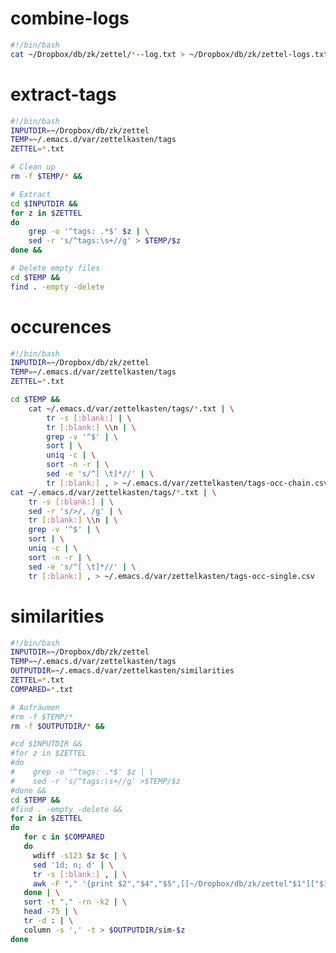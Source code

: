 * combine-logs
#+begin_src sh :tangle zettelkasten-combine-logs.sh
#!/bin/bash
cat ~/Dropbox/db/zk/zettel/*--log.txt > ~/Dropbox/db/zk/zettel-logs.txt
#+end_src

* extract-tags
#+begin_src sh :tangle zettelkasten-extract-tags.sh
#!/bin/bash
INPUTDIR=~/Dropbox/db/zk/zettel
TEMP=~/.emacs.d/var/zettelkasten/tags
ZETTEL=*.txt

# Clean up
rm -f $TEMP/* &&

# Extract
cd $INPUTDIR &&
for z in $ZETTEL
do
    grep -o '^tags: .*$' $z | \
    sed -r 's/^tags:\s+//g' > $TEMP/$z
done &&

# Delete empty files
cd $TEMP &&
find . -empty -delete
#+end_src

* occurences
#+begin_src sh :tangle zettelkasten-occurences.sh
#!/bin/bash
INPUTDIR=~/Dropbox/db/zk/zettel
TEMP=~/.emacs.d/var/zettelkasten/tags
ZETTEL=*.txt

cd $TEMP &&
    cat ~/.emacs.d/var/zettelkasten/tags/*.txt | \
        tr -s [:blank:] | \
        tr [:blank:] \\n | \
        grep -v '^$' | \
        sort | \
        uniq -c | \
        sort -n -r | \
        sed -e 's/^[ \t]*//' | \
        tr [:blank:] , > ~/.emacs.d/var/zettelkasten/tags-occ-chain.csv
cat ~/.emacs.d/var/zettelkasten/tags/*.txt | \
    tr -s [:blank:] | \
    sed -r 's/>/, /g' | \
    tr [:blank:] \\n | \
    grep -v '^$' | \
    sort | \
    uniq -c | \
    sort -n -r | \
    sed -e 's/^[ \t]*//' | \
    tr [:blank:] , > ~/.emacs.d/var/zettelkasten/tags-occ-single.csv
#+end_src

* similarities
#+begin_src sh :tangle zettelkasten-similarities.sh
#!/bin/bash
INPUTDIR=~/Dropbox/db/zk/zettel
TEMP=~/.emacs.d/var/zettelkasten/tags
OUTPUTDIR=~/.emacs.d/var/zettelkasten/similarities
ZETTEL=*.txt
COMPARED=*.txt

# Aufräumen 
#rm -f $TEMP/*
rm -f $OUTPUTDIR/* &&

#cd $INPUTDIR &&
#for z in $ZETTEL
#do
#    grep -o '^tags: .*$' $z | \
#    sed -r 's/^tags:\s+//g' >$TEMP/$z
#done &&
cd $TEMP &&
#find . -empty -delete &&
for z in $ZETTEL
do
   for c in $COMPARED
   do
     wdiff -s123 $z $c | \
     sed '1d; n; d' | \
     tr -s [:blank:] , | \
     awk -F "," '{print $2","$4","$5",[[~/Dropbox/db/zk/zettel"$1"]["$1"]]"}'
   done | \
   sort -t "," -rn -k2 | \
   head -75 | \
   tr -d : | \
   column -s ',' -t > $OUTPUTDIR/sim-$z
done
#+end_src



